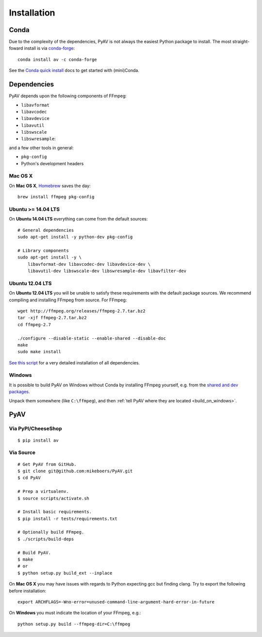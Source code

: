 Installation
============

Conda
-----

Due to the complexity of the dependencies, PyAV is not always the easiest Python package to install. The most straight-foward install is via `conda-forge <https://conda-forge.github.io>`_::

    conda install av -c conda-forge

See the `Conda quick install <https://conda.io/docs/install/quick.html>`_ docs to get started with (mini)Conda.


Dependencies
------------

PyAV depends upon the following components of FFmpeg:

- ``libavformat``
- ``libavcodec``
- ``libavdevice``
- ``libavutil``
- ``libswscale``
- ``libswresample``:

and a few other tools in general:

- ``pkg-config``
- Python's development headers


Mac OS X
^^^^^^^^

On **Mac OS X**, Homebrew_ saves the day::

    brew install ffmpeg pkg-config

.. _homebrew: http://brew.sh/


Ubuntu >= 14.04 LTS
^^^^^^^^^^^^^^^^^^^

On **Ubuntu 14.04 LTS** everything can come from the default sources::

    # General dependencies
    sudo apt-get install -y python-dev pkg-config

    # Library components
    sudo apt-get install -y \
        libavformat-dev libavcodec-dev libavdevice-dev \
        libavutil-dev libswscale-dev libswresample-dev libavfilter-dev


Ubuntu 12.04 LTS
^^^^^^^^^^^^^^^^

On **Ubuntu 12.04 LTS** you will be unable to satisfy these requirements with the default package sources. We recommend compiling and installing FFmpeg from source. For FFmpeg::

    wget http://ffmpeg.org/releases/ffmpeg-2.7.tar.bz2
    tar -xjf ffmpeg-2.7.tar.bz2
    cd ffmpeg-2.7

    ./configure --disable-static --enable-shared --disable-doc
    make
    sudo make install

`See this script <https://gist.github.com/mkassner/1caa1b45c19521c884d5>`_ for a very detailed installation of all dependencies.


Windows
^^^^^^^

It is possible to build PyAV on Windows without Conda by installing FFmpeg yourself, e.g. from the `shared and dev packages <https://ffmpeg.zeranoe.com/builds/>`_.

Unpack them somewhere (like ``C:\ffmpeg``), and then :ref:`tell PyAV where they are located <build_on_windows>`.



PyAV
----


Via PyPI/CheeseShop
^^^^^^^^^^^^^^^^^^^
::

    $ pip install av


Via Source
^^^^^^^^^^

::

    # Get PyAV from GitHub.
    $ git clone git@github.com:mikeboers/PyAV.git
    $ cd PyAV

    # Prep a virtualenv.
    $ source scripts/activate.sh

    # Install basic requirements.
    $ pip install -r tests/requirements.txt

    # Optionally build FFmpeg.
    $ ./scripts/build-deps

    # Build PyAV.
    $ make
    # or
    $ python setup.py build_ext --inplace


On **Mac OS X** you may have issues with regards to Python expecting gcc but finding clang. Try to export the following before installation::

    export ARCHFLAGS=-Wno-error=unused-command-line-argument-hard-error-in-future


.. _build_on_windows:

On **Windows** you must indicate the location of your FFmpeg, e.g.::

    python setup.py build --ffmpeg-dir=C:\ffmpeg
